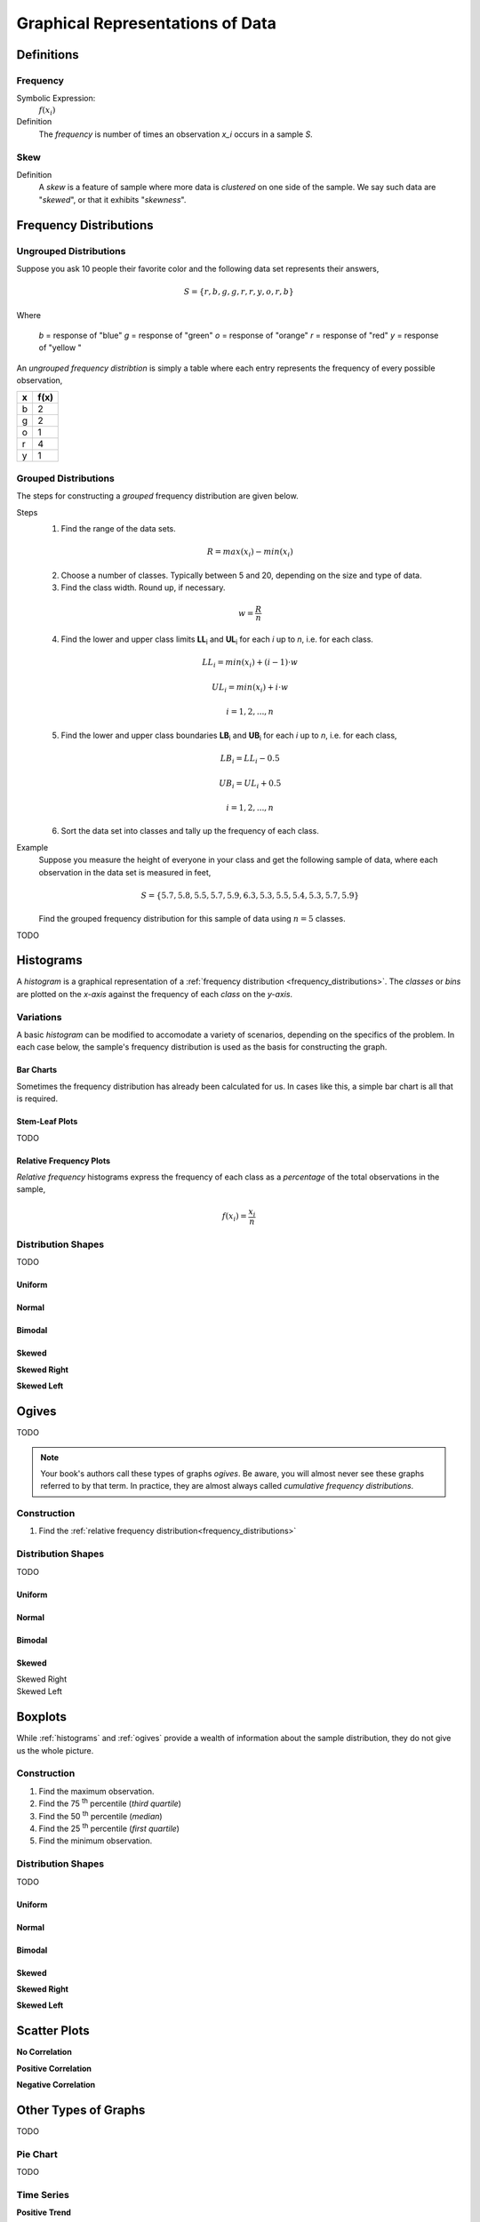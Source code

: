 .. _graphical_representations_of_data:

=================================
Graphical Representations of Data
=================================

Definitions
===========

.. _frequency:

Frequency
---------

Symbolic Expression:
    :math:`f(x_i)`

Definition
    The *frequency* is number of times an observation *x_i* occurs in a sample *S*.  

.. _skew:

Skew
----

Definition
    A *skew* is a feature of sample where more data is *clustered* on one side of the sample. We say such data are "*skewed*", or that it exhibits "*skewness*". 

.. _frequency_distributions:

Frequency Distributions
=======================

.. _ungrouped_frequency_distributions:

Ungrouped Distributions
-----------------------

Suppose you ask 10 people their favorite color and the following data set represents their answers,

.. math:: 
    S = \{ r, b, g, g, r, r, y, o, r, b \}

Where 

    *b* = response of "blue"
    *g* = response of "green"
    *o* = response of "orange"
    *r* = response of "red"
    *y* = response of "yellow "

An *ungrouped frequency distribtion* is simply a table where each entry represents the frequency of every possible observation,

+-----+-------+
|  x  |  f(x) |
+=====+=======+
|  b  |   2   |
+-----+-------+
|  g  |   2   |
+-----+-------+
|  o  |   1   |
+-----+-------+
|  r  |   4   |
+-----+-------+
|  y  |   1   |
+-----+-------+

.. _grouped_frequency_distributions:

Grouped Distributions
---------------------

The steps for constructing a *grouped* frequency distribution are given below. 

Steps 
    1. Find the range of the data sets. 
 
    .. math::
        R = max(x_i) - min(x_i)
    
    2. Choose a number of classes. Typically between 5  and 20, depending on the size and type of data.
   
    3. Find the class width. Round up, if necessary.

    .. math::
        w = \frac{R}{n}

    4. Find the lower and upper class limits **LL**:sub:`i` and **UL**:sub:`i` for each *i* up to *n*, i.e. for each class. 

    .. math:: 
        LL_i = min(x_i) + (i-1) \cdot w
    
    .. math::
        UL_i = min(x_i) + i \cdot w
    
    .. math::
        i = 1, 2, ... , n

    5. Find the lower and upper class boundaries **LB**:sub:`i` and **UB**:sub:`i` for each *i* up to *n*, i.e. for each class, 

    .. math::
        LB_i = LL_i - 0.5
    
    .. math::
        UB_i = UL_i + 0.5

    .. math::
        i = 1, 2, ... , n

    6. Sort the data set into classes and tally up the frequency of each class.

Example 
    Suppose you measure the height of everyone in your class and get the following sample of data, where each observation in the data set is measured in feet,

    .. math::

        S = \{ 5.7, 5.8, 5.5, 5.7, 5.9, 6.3, 5.3, 5.5, 5.4, 5.3, 5.7, 5.9 \}

    Find the grouped frequency distribution for this sample of data using :math:`n = 5` classes.

TODO 

.. _histograms:

Histograms
==========

A *histogram* is a graphical representation of a :ref:`frequency distribution <frequency_distributions>`. The *classes* or *bins* are plotted on the *x-axis* against the frequency of each *class* on the *y-axis*.

.. plot:: assets/plots/histograms/histogram_random.py

Variations
----------

A basic *histogram* can be modified to accomodate a variety of scenarios, depending on the specifics of the problem. In each case below, the sample's frequency distribution is used as the basis for constructing the graph.

.. _bar_charts:

Bar Charts
**********

Sometimes the frequency distribution has already been calculated for us. In cases like this, a simple bar chart is all that is required.

.. plot:: assets/plots/other/bar_chart.py

.. _stem_leaf_plots:

Stem-Leaf Plots
***************

TODO 

.. _relative_frequency_distribution:

Relative Frequency Plots
************************

*Relative frequency* histograms express the frequency of each class as a *percentage* of the total observations in the sample, 

.. math::
    f(x_i) = \frac{x_i}{n}


.. plot:: assets/plots/histograms/histogram_relative.py

Distribution Shapes
-------------------

TODO 

Uniform
*******

.. plot:: assets/plots/histograms/histogram_uniform.py

Normal
******

.. plot:: assets/plots/histograms/histogram_normal.py

Bimodal
*******

.. plot:: assets/plots/histograms/histogram_bimodal.py

Skewed
******

**Skewed Right**

.. plot:: assets/plots/histograms/histogram_skewed_right.py

**Skewed Left**

.. plot:: assets/plots/histograms/histogram_skewed_left.py

.. _ogives:

Ogives
======

TODO 

.. plot:: assets/plots/histograms/histogram_and_ogive.py


.. note:: 
    
    Your book's authors call these types of graphs *ogives*. Be aware, you will almost never see these graphs referred to by that term. In practice, they are almost always called *cumulative frequency distributions*.

Construction
------------

1. Find the :ref:`relative frequency distribution<frequency_distributions>`

.. _boxplots:


Distribution Shapes
-------------------

TODO 

Uniform
*******

.. plot:: assets/plots/ogives/ogive_uniform.py

Normal
******

.. plot:: assets/plots/ogives/ogive_normal.py

Bimodal
*******

.. plot:: assets/plots/ogives/ogive_bimodal.py

Skewed
******

Skewed Right
    .. plot:: assets/plots/ogives/ogive_skewed_right.py

Skewed Left
    .. plot:: assets/plots/ogives/ogive_skewed_left.py

Boxplots
========

While :ref:`histograms` and :ref:`ogives` provide a wealth of information about the sample distribution, they do not give us the whole picture. 

Construction
------------

1. Find the maximum observation.
2. Find the 75 :sup:`th` percentile (*third quartile*)
3. Find the 50 :sup:`th` percentile (*median*)
4. Find the 25 :sup:`th` percentile (*first quartile*)
5. Find the minimum observation.
   
Distribution Shapes
-------------------

TODO 

Uniform
*******

.. plot:: assets/plots/boxplots/boxplot_uniform.py

Normal
******

.. plot:: assets/plots/boxplots/boxplot_normal.py

Bimodal
*******

.. plot:: assets/plots/boxplots/boxplot_bimodal.py

Skewed
******

**Skewed Right**

.. plot:: assets/plots/boxplots/boxplot_skewed_right.py

**Skewed Left**

.. plot:: assets/plots/boxplots/boxplot_skewed_left.py

Scatter Plots
=============

**No Correlation**

.. plot:: assets/plots/scatterplots/scatterplot_no_correlation.py

**Positive Correlation**

.. plot:: assets/plots/scatterplots/scatterplot_positive_correlation.py

**Negative Correlation**

.. plot:: assets/plots/scatterplots/scatterplot_negative_correlation.py

Other Types of Graphs
=====================

TODO 

Pie Chart
---------

TODO 

Time Series
-----------

**Positive Trend**

.. plot:: assets/plots/timeseries/timeseries_positive_trend.py

**Negative Trend**

.. plot:: assets/plots/timeseries/timeseries_negative_trend.py

**No Trend**

.. plot:: assets/plots/timeseries/timeseries_no_trend.py